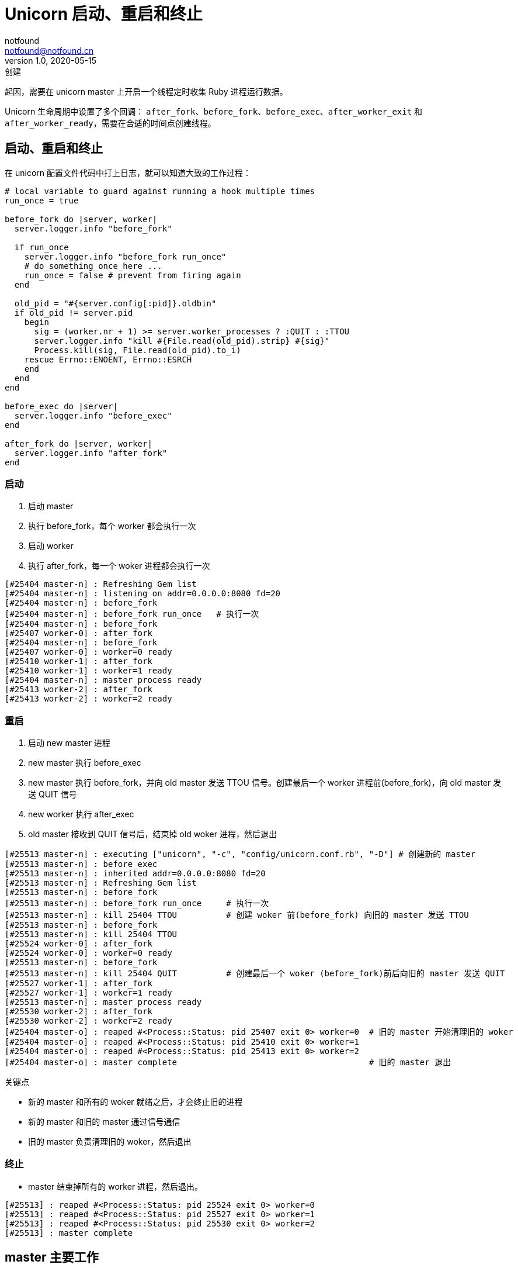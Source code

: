 = Unicorn 启动、重启和终止
notfound <notfound@notfound.cn>
1.0, 2020-05-15: 创建
:sectanchors:

:page-slug: unicorn-progress
:page-category: ruby

起因，需要在 unicorn master 上开启一个线程定时收集 Ruby 进程运行数据。

Unicorn 生命周期中设置了多个回调： `after_fork`、`before_fork`、`before_exec`、`after_worker_exit` 和 `after_worker_ready`，需要在合适的时间点创建线程。

== 启动、重启和终止

在 unicorn 配置文件代码中打上日志，就可以知道大致的工作过程：

[source,ruby]
----
# local variable to guard against running a hook multiple times
run_once = true

before_fork do |server, worker|
  server.logger.info "before_fork"

  if run_once
    server.logger.info "before_fork run_once"
    # do_something_once_here ...
    run_once = false # prevent from firing again
  end

  old_pid = "#{server.config[:pid]}.oldbin"
  if old_pid != server.pid
    begin
      sig = (worker.nr + 1) >= server.worker_processes ? :QUIT : :TTOU
      server.logger.info "kill #{File.read(old_pid).strip} #{sig}"
      Process.kill(sig, File.read(old_pid).to_i)
    rescue Errno::ENOENT, Errno::ESRCH
    end
  end
end

before_exec do |server|
  server.logger.info "before_exec"
end

after_fork do |server, worker|
  server.logger.info "after_fork"
end
----

=== 启动

. 启动 master
. 执行 before_fork，每个 worker 都会执行一次
. 启动 worker
. 执行 after_fork，每一个 woker 进程都会执行一次

[source,text]
----
[#25404 master-n] : Refreshing Gem list
[#25404 master-n] : listening on addr=0.0.0.0:8080 fd=20
[#25404 master-n] : before_fork
[#25404 master-n] : before_fork run_once   # 执行一次
[#25404 master-n] : before_fork
[#25407 worker-0] : after_fork
[#25404 master-n] : before_fork
[#25407 worker-0] : worker=0 ready
[#25410 worker-1] : after_fork
[#25410 worker-1] : worker=1 ready
[#25404 master-n] : master process ready
[#25413 worker-2] : after_fork
[#25413 worker-2] : worker=2 ready
----

=== 重启

. 启动 new master 进程
. new master 执行 before_exec
. new master 执行 before_fork，并向 old master 发送 TTOU 信号。创建最后一个 worker 进程前(before_fork)，向 old master 发送 QUIT 信号
. new worker 执行 after_exec
. old master 接收到 QUIT 信号后，结束掉 old woker 进程，然后退出

[source,text]
----
[#25513 master-n] : executing ["unicorn", "-c", "config/unicorn.conf.rb", "-D"] # 创建新的 master
[#25513 master-n] : before_exec
[#25513 master-n] : inherited addr=0.0.0.0:8080 fd=20
[#25513 master-n] : Refreshing Gem list
[#25513 master-n] : before_fork
[#25513 master-n] : before_fork run_once     # 执行一次
[#25513 master-n] : kill 25404 TTOU          # 创建 woker 前(before_fork) 向旧的 master 发送 TTOU
[#25513 master-n] : before_fork
[#25513 master-n] : kill 25404 TTOU
[#25524 worker-0] : after_fork
[#25524 worker-0] : worker=0 ready
[#25513 master-n] : before_fork
[#25513 master-n] : kill 25404 QUIT          # 创建最后一个 woker (before_fork)前后向旧的 master 发送 QUIT
[#25527 worker-1] : after_fork
[#25527 worker-1] : worker=1 ready
[#25513 master-n] : master process ready
[#25530 worker-2] : after_fork
[#25530 worker-2] : worker=2 ready
[#25404 master-o] : reaped #<Process::Status: pid 25407 exit 0> worker=0  # 旧的 master 开始清理旧的 woker
[#25404 master-o] : reaped #<Process::Status: pid 25410 exit 0> worker=1
[#25404 master-o] : reaped #<Process::Status: pid 25413 exit 0> worker=2
[#25404 master-o] : master complete                                       # 旧的 master 退出
----

关键点

- 新的 master 和所有的 woker 就绪之后，才会终止旧的进程
- 新的 master 和旧的 master 通过信号通信 
- 旧的 master 负责清理旧的 woker，然后退出

=== 终止

- master 结束掉所有的 worker 进程，然后退出。

[source,log]
----
[#25513] : reaped #<Process::Status: pid 25524 exit 0> worker=0
[#25513] : reaped #<Process::Status: pid 25527 exit 0> worker=1
[#25513] : reaped #<Process::Status: pid 25530 exit 0> worker=2
[#25513] : master complete
----

== master 主要工作

master 负责管理子进程，在无限循环中等待信号、以及检查 woker 数量和是否超时，当 woker 数量减少时会创建新的 woker，当 woker 运行超时时会被 kill：

[source,ruby]
----
@sig_queue = []
@queue_sigs = [:WINCH, :QUIT, :INT, :TERM, :USR1, :USR2, :HUP, :TTIN, :TTOU]
@queue_sigs.each { |sig| trap(sig) { @sig_queue << sig } }

def log(message)
  puts "##{Process.pid} #{message}"
end

def master(pid)
  Process.detach(pid)

  loop do
    case @sig_queue.shift
    when nil
      # 检查 worker 超时
      # 检查 worker 数量
      sleep 0.5
    when :USR1
      log "receive :USR1"
    when :USR2
      log "receive :USR2"
    when :TERM
      log "receive :TERM"
      break
    end
  end

  sleep 1
end

def worker(ppid)
  # TODO
end

ppid = Process.pid

if pid = fork
  master(pid)
else
  worker(ppid)
end
----

* https://ruby-doc.org/core-2.5.0/Signal.html[trap] 方法可以注册信号处理函数。当信号发生时，会执行 `trap` 后面的代码块。

== 问题：线程与进程

线程创建后执行 `fork` 操作，正在执行的线程会是怎样的存在？在 Linux 中并不推荐多线程中使用 fork，充满了不确定性，可参考 https://www.cnblogs.com/liyuan989/p/4279210.html[谨慎使用多线程中的fork]。

来段代码，测试几个比较关心的问题：

. 也就是说除了调用 fork 的线程外，其他线程在子进程中``蒸发''了。
. 假设在 fork 之前，一个线程对某个锁进行的 lock 操作，即持有了该锁，然后另外一个线程调用了 fork 创建子进程。可是在子进程中持有那个锁的线程却``消失''了，从子进程的角度来看，这个锁被``永久''的上锁了，因为它的持有者``蒸发''了。

[source,ruby]
----
def log(message )
  STDERR.puts "##{Process.pid} #{message}"
end

log("parent pid")
mutex = Mutex.new

t = Thread.new do
  mutex.synchronize do
    log("thread mutex start")
    sleep 2
  end
  log("thread mutex end")
end

sleep 1 # 让线程先执行

if pid = fork
  log("parent before, alive?: #{t.alive?}, locked: #{mutex.locked?}" )
  sleep 2
  log("parent after, alive?: #{t.alive?}, locked: #{mutex.locked?}" )
else
  # 线程占用 mutex 时，子进程被创建
  log("child before, alive?: #{t.alive?}, locked: #{mutex.locked?}" )
  sleep 2
  log("child after, alive?: #{t.alive?}, locked: #{mutex.locked?}" )
end

log("done")

sleep 1
----

输出结果如下(ruby 2.5.1p57 x86_64-linux-gnu)：

[source,text]
----
#9544 parent pid                                 # 父进程 id
#9544 thread mutex start                         # 父进程中，线程启动，持有 mutex
#9544 parent before, alive?: true, locked: true  # 父进程中，mutex 被占用
#9547 child before, alive?: false, locked: false # 子进程中，mutex 未被占用，线程没有执行
#9544 thread mutex end                           # 父进程中，线程结束，释放 mutex
#9544 parent after, alive?: false, locked: false
#9547 child after, alive?: false, locked: false  # 子进程中，线程依旧没有执行
#9547 done
#9544 done
----

* fork 前创建线程，fork 后线程并不会在子进程中继续执行
* fork 前线程占用了 Mutex，在 fork 后子进程并不会继续占用

又产生了新的问题：

* Ruby 中的 Mutex 是否和 Linux 系统中的锁对应呢？ Ruby 中的多线程是否和 Linux 中的多线程对应呢？还是 Ruby 语言本身进行了特殊的处理？
* 如果进程中存在文件的读、写操作，是否会造成死锁？或者调用某些方法是否会造成死锁？

如果在 fork 时线程持有了锁， fork 之后，子进程中的线程不会执行，锁也就无法释放，此时如果子进程尝试获取锁就会一直等待。(上面的示例并没有出现这种情况，原因未知)

当前需求是在 master 进程中执行监控线程。woker 进程不需要执行线程以及占用相同的锁，发生上述问题也不会产生不良影响。

== 结论

* 大部分时间 master 都是比较清闲的
* 可以考虑在 `befork_fork` 回调里 `run_once` 启动一个单独的线程进行监控数据收集

== 参考

* https://yhbt.net/unicorn/[unicorn]
* https://ruby-doc.org/core-2.5.0/Signal.html[Signal]
* `man 7 signal`
* https://www.cnblogs.com/liyuan989/p/4279210.html[谨慎使用多线程中的fork]
* https://blog.codingnow.com/2011/01/fork_multi_thread.html[极不和谐的 fork 多线程程序]
